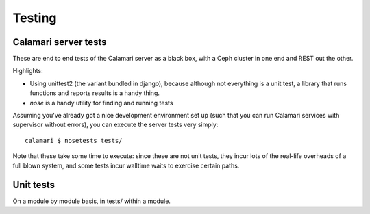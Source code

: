 
Testing
=======

Calamari server tests
---------------------

These are end to end tests of the Calamari server as a black box, with
a Ceph cluster in one end and REST out the other.

Highlights:

- Using unittest2 (the variant bundled in django), because although not everything
  is a unit test, a library that runs functions and reports results is a handy thing.
- `nose` is a handy utility for finding and running tests

Assuming you've already got a nice development environment set up (such that
you can run Calamari services with supervisor without errors), you can execute
the server tests very simply:

::

    calamari $ nosetests tests/

Note that these take some time to execute: since these are not unit tests, they
incur lots of the real-life overheads of a full blown system, and some tests
incur walltime waits to exercise certain paths.

Unit tests
----------

On a module by module basis, in tests/ within a module.